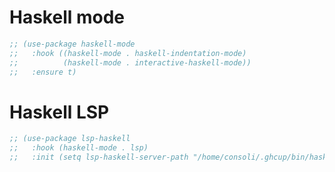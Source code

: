 * Haskell mode
#+BEGIN_SRC emacs-lisp
;; (use-package haskell-mode
;;   :hook ((haskell-mode . haskell-indentation-mode)
;;          (haskell-mode . interactive-haskell-mode))
;;   :ensure t)
#+END_SRC

* Haskell LSP
#+BEGIN_SRC emacs-lisp
;; (use-package lsp-haskell
;;   :hook (haskell-mode . lsp)
;;   :init (setq lsp-haskell-server-path "/home/consoli/.ghcup/bin/haskell-language-server-wrapper"))
#+END_SRC

